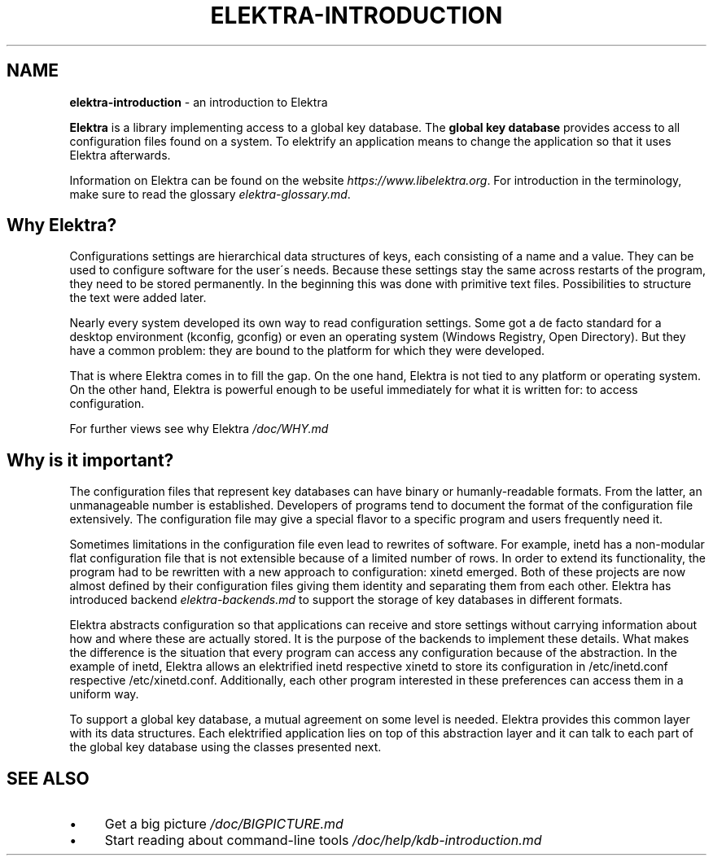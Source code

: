 .\" generated with Ronn/v0.7.3
.\" http://github.com/rtomayko/ronn/tree/0.7.3
.
.TH "ELEKTRA\-INTRODUCTION" "7" "July 2018" "" ""
.
.SH "NAME"
\fBelektra\-introduction\fR \- an introduction to Elektra
.
.P
\fBElektra\fR is a library implementing access to a global key database\. The \fBglobal key database\fR provides access to all configuration files found on a system\. To elektrify an application means to change the application so that it uses Elektra afterwards\.
.
.P
Information on Elektra can be found on the website \fIhttps://www\.libelektra\.org\fR\. For introduction in the terminology, make sure to read the glossary \fIelektra\-glossary\.md\fR\.
.
.SH "Why Elektra?"
Configurations settings are hierarchical data structures of keys, each consisting of a name and a value\. They can be used to configure software for the user\'s needs\. Because these settings stay the same across restarts of the program, they need to be stored permanently\. In the beginning this was done with primitive text files\. Possibilities to structure the text were added later\.
.
.P
Nearly every system developed its own way to read configuration settings\. Some got a de facto standard for a desktop environment (kconfig, gconfig) or even an operating system (Windows Registry, Open Directory)\. But they have a common problem: they are bound to the platform for which they were developed\.
.
.P
That is where Elektra comes in to fill the gap\. On the one hand, Elektra is not tied to any platform or operating system\. On the other hand, Elektra is powerful enough to be useful immediately for what it is written for: to access configuration\.
.
.P
For further views see why Elektra \fI/doc/WHY\.md\fR
.
.SH "Why is it important?"
The configuration files that represent key databases can have binary or humanly\-readable formats\. From the latter, an unmanageable number is established\. Developers of programs tend to document the format of the configuration file extensively\. The configuration file may give a special flavor to a specific program and users frequently need it\.
.
.P
Sometimes limitations in the configuration file even lead to rewrites of software\. For example, inetd has a non\-modular flat configuration file that is not extensible because of a limited number of rows\. In order to extend its functionality, the program had to be rewritten with a new approach to configuration: xinetd emerged\. Both of these projects are now almost defined by their configuration files giving them identity and separating them from each other\. Elektra has introduced backend \fIelektra\-backends\.md\fR to support the storage of key databases in different formats\.
.
.P
Elektra abstracts configuration so that applications can receive and store settings without carrying information about how and where these are actually stored\. It is the purpose of the backends to implement these details\. What makes the difference is the situation that every program can access any configuration because of the abstraction\. In the example of inetd, Elektra allows an elektrified inetd respective xinetd to store its configuration in /etc/inetd\.conf respective /etc/xinetd\.conf\. Additionally, each other program interested in these preferences can access them in a uniform way\.
.
.P
To support a global key database, a mutual agreement on some level is needed\. Elektra provides this common layer with its data structures\. Each elektrified application lies on top of this abstraction layer and it can talk to each part of the global key database using the classes presented next\.
.
.SH "SEE ALSO"
.
.IP "\(bu" 4
Get a big picture \fI/doc/BIGPICTURE\.md\fR
.
.IP "\(bu" 4
Start reading about command\-line tools \fI/doc/help/kdb\-introduction\.md\fR
.
.IP "" 0

